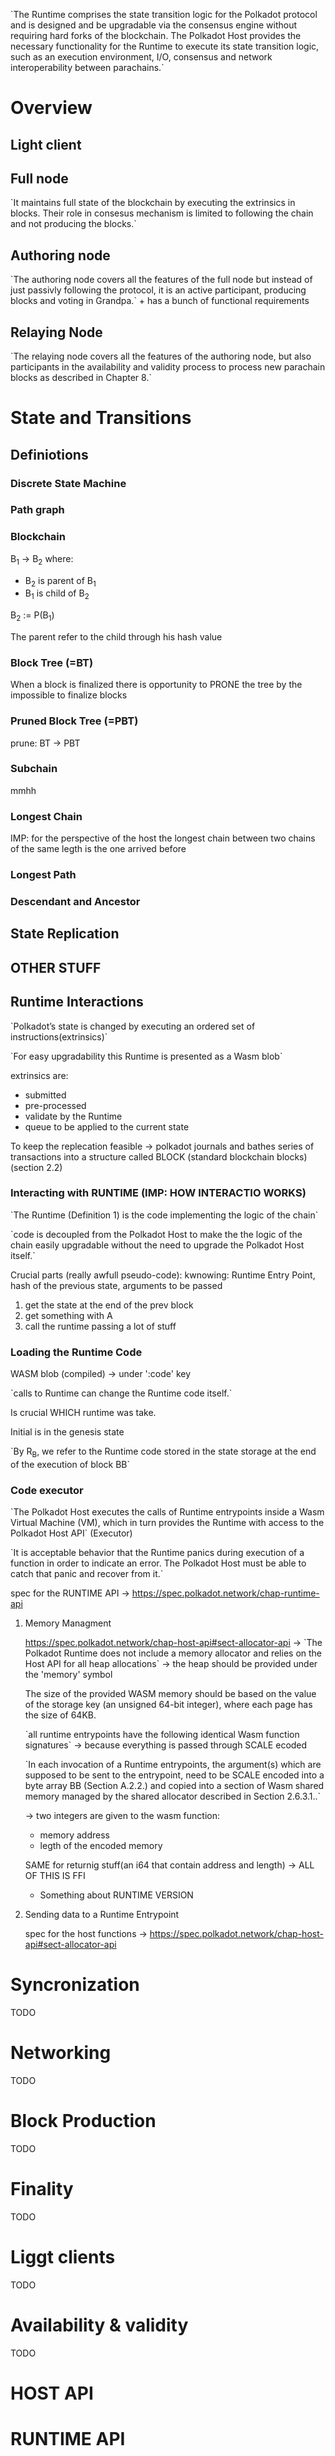 #+TITLE POLKA SPEC HOST NOTES

`The Runtime comprises the state transition logic for the Polkadot protocol and is designed and be upgradable via the consensus engine without requiring hard forks of the blockchain. The Polkadot Host provides the necessary functionality for the Runtime to execute its state transition logic, such as an execution environment, I/O, consensus and network interoperability between parachains.`

* Overview
** Light client
** Full node
`It maintains full state of the blockchain by executing the extrinsics in blocks. Their role in consesus mechanism is limited to following the chain and not producing the blocks.`
** Authoring node
`The authoring node covers all the features of the full node but instead of just passivly following the protocol, it is an active participant, producing blocks and voting in Grandpa.` + has a bunch of functional requirements
** Relaying Node
`The relaying node covers all the features of the authoring node, but also participants in the availability and validity process to process new parachain blocks as described in Chapter 8.`

* State and Transitions

** Definiotions
*** Discrete State Machine
*** Path graph
*** Blockchain
B_1 -> B_2 where:
+ B_2 is parent of B_1
+ B_1 is child of B_2

B_2 := P(B_1)

The parent refer to the child through his hash value

*** Block Tree (=BT)
When a block is finalized there is opportunity to PRONE the tree by the impossible to finalize blocks

*** Pruned Block Tree (=PBT)
prune: BT -> PBT

*** Subchain
mmhh
*** Longest Chain

IMP: for the perspective of the host the longest chain between two chains of the same legth is the one arrived before

*** Longest Path
*** Descendant and Ancestor

** State Replication

** OTHER STUFF

** Runtime Interactions
`Polkadot’s state is changed by executing an ordered set of instructions(extrinsics)`

`For easy upgradability this Runtime is presented as a Wasm blob`

extrinsics are:
+ submitted
+ pre-processed
+ validate by the Runtime
+ queue to be applied to the current state

To keep the replecation feasible -> polkadot journals and bathes series of transactions into a structure called BLOCK (standard blockchain blocks) (section 2.2)

*** Interacting with RUNTIME (IMP: HOW INTERACTIO WORKS)
`The Runtime (Definition 1) is the code implementing the logic of the chain`

`code is decoupled from the Polkadot Host to make the the logic of the chain easily upgradable without the need to upgrade the Polkadot Host itself.`

Crucial parts (really awfull pseudo-code):
kwnowing: Runtime Entry Point, hash of the previous state, arguments to be passed
1. get the state at the end of the prev block
2. get something with A
3. call the runtime passing a lot of stuff

*** Loading the Runtime Code
WASM blob (compiled) -> under ':code' key

`calls to Runtime can change the Runtime code itself.`

Is crucial WHICH runtime was take.

Initial is in the genesis state

`By R_B​, we refer to the Runtime code stored in the state storage at the end of the execution of block BB`

*** Code executor

`The Polkadot Host executes the calls of Runtime entrypoints inside a Wasm Virtual Machine (VM), which in turn provides the Runtime with access to the Polkadot Host API` (Executor)

`It is acceptable behavior that the Runtime panics during execution of a function in order to indicate an error. The Polkadot Host must be able to catch that panic and recover from it.`

spec for the RUNTIME API -> https://spec.polkadot.network/chap-runtime-api

**** Memory Managment

https://spec.polkadot.network/chap-host-api#sect-allocator-api -> `The Polkadot Runtime does not include a memory allocator and relies on the Host API for all heap allocations` -> the heap should be provided under the 'memory' symbol

The size of the provided WASM memory should be based on the value of the storage key (an unsigned 64-bit integer), where each page has the size of 64KB.

`all runtime entrypoints have the following identical Wasm function signatures` -> because everything is passed through SCALE ecoded

`In each invocation of a Runtime entrypoints, the argument(s) which are supposed to be sent to the entrypoint, need to be SCALE encoded into a byte array BB (Section A.2.2.) and copied into a section of Wasm shared memory managed by the shared allocator described in Section 2.6.3.1..`

-> two integers are given to the wasm function:
+ memory address
+ legth of the encoded memory

SAME for returnig stuff(an i64 that contain address and length) -> ALL OF THIS IS FFI

+ Something about RUNTIME VERSION

**** Sending data to a Runtime Entrypoint
spec for the host functions -> https://spec.polkadot.network/chap-host-api#sect-allocator-api
* Syncronization
TODO
* Networking
TODO
* Block Production
TODO
* Finality
TODO
* Liggt clients
TODO
* Availability & validity
TODO
* HOST API
* RUNTIME API
